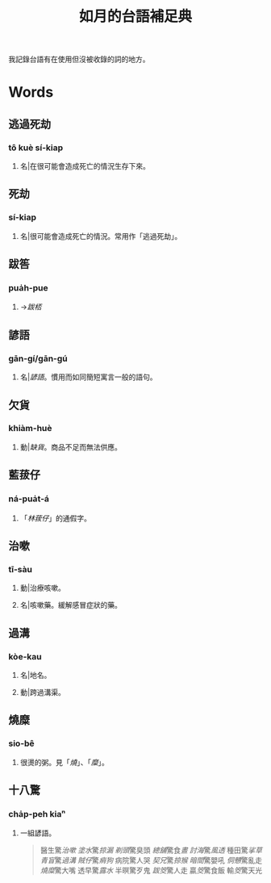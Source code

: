 #+title: 如月的台語補足典

我記錄台語有在使用但沒被收錄的詞的地方。

* Words
** 逃過死劫
:PROPERTIES:
:added:    2025-05-31T10:11:50+0900
:END:
*** tô kuè sí-kiap
**** 名|在很可能會造成死亡的情況生存下來。
** 死劫
:PROPERTIES:
:added:    2025-05-31T10:10:32+0900
:END:
*** sí-kiap
**** 名|很可能會造成死亡的情況。常用作「逃過死劫」。
** 跋筶
:PROPERTIES:
:added:    2025-04-28T07:36:31+0900
:END:
*** pua̍h-pue
**** →[[跋桮]]
** 諺語
:PROPERTIES:
:added:    2024-10-14T16:58:03+0900
:END:
*** gān-gí/gān-gú
**** 名|[[諺語]]。慣用而如同簡短寓言一般的語句。
** 欠貨
:PROPERTIES:
:added:    2024-09-03T23:33:00+0900
:END:
*** khiàm-huè
**** 動|[[缺貨]]。商品不足而無法供應。
** 藍菝仔
:PROPERTIES:
:added:    2024-05-12T14:55:32+0900
:END:
*** ná-pua̍t-á
**** 「[[林菝仔]]」的通假字。
** 治嗽
:PROPERTIES:
:added:    2023-05-30T00:47:53+0900
:END:
*** tī-sàu
**** 動|治療咳嗽。
**** 名|咳嗽藥。緩解感冒症狀的藥。
** 過溝
:PROPERTIES:
:added:    2023-05-30T00:59:41+0900
:END:
*** kòe-kau
**** 名|地名。
**** 動|跨過溝渠。
** 燒糜
:PROPERTIES:
:added:    2023-05-30T01:09:08+0900
:END:
*** sio-bê
**** 很燙的粥。見「[[燒?lang=nan_TW#moedict_twblg][燒]]」、「[[糜?lang=nan_TW#moedict_twblg][糜]]」。
** 十八驚
:PROPERTIES:
:added:    2023-05-30T01:59:37+0900
:END:
*** cha̍p-peh kiaⁿ
**** 一組諺語。

#+begin_quote
醫生驚[[治嗽]]
[[塗水]]驚[[掠漏]]
[[剃頭店][剃頭]]驚臭頭
[[總舖師][總舖]]驚食[[晝?lang=nan_TW#moedict_twblg][晝]]
[[討海人][討海]]驚[[thàu-hong][風透]]
種田驚[[挲草]]
[[青盲]]驚[[過溝]]
[[賊仔]]驚[[痟狗]]
病院驚人哭
[[契兄]]驚[[掠猴]]
[[暗間]]驚嬰吼
[[侗戇]]驚亂走
[[燒?lang=nan_TW#moedict_twblg][燒]][[糜?lang=nan_TW#moedict_twblg][糜]]驚大嘴
透早驚[[露水]]
半暝驚歹鬼
[[跋筊]]驚人走
贏[[筊?lang=nan_TW#moedict_twblg][筊]]驚食飯
輸[[筊?lang=nan_TW#moedict_twblg][筊]]驚天光
#+end_quote
